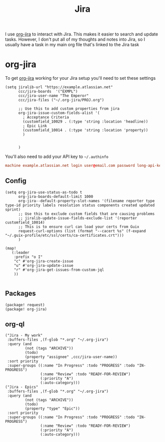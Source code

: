 #+title: Jira

I use [[id:5a11c97f-121f-4724-b5df-e3030347ec4e][org-jira]] to interact with Jira. This makes it easier to search and update tasks. However, I don't put all of my thoughts and notes into Jira, so I usually have a task in my main org file that's linked to the Jira task

* org-jira

To get [[https://github.com/ahungry/org-jira][org-jira]] working for your Jira setup you'll need to set these settings

#+begin_src elisp
(setq jiralib-url "https://example.atlassian.net"
      ccc/jira-boards  '("EXMPL")
      ccc/jira-user-name "The Emperor"
      ccc/jira-files ("~/.org-jira/PROJ.org")

      ;; Use this to add custom properties from jira
      org-jira-issue-custom-fields-alist '(
        ; Acceptance Criteria
        (customfield_10029 . (:type 'string :location 'headline))
        ; Epic Link
        (customfield_10014 . (:type 'string :location 'property))
        )


      )
#+end_src

You'll also need to add your API key to =~/.authinfo=

#+begin_src conf
machine example.atlassian.net login user@email.com password long-api-key port 443
#+end_src

** Config

#+begin_src elisp :noweb-ref configs
(setq org-jira-use-status-as-todo t
      org-jira-boards-default-limit 1000
      org-jira--default-property-slot-names '(filename reporter type type-id priority labels resolution status components created updated sprint)
      ;; Use this to exclude custom fields that are causing problems
      ;; jiralib-update-issue-fields-exclude-list '(reporter customfield_10014)
      ;; This is to ensure curl can load your certs from Guix
      request-curl-options (list (format "--cacert %s" (f-expand  "~/.guix-profile/etc/ssl/certs/ca-certificates.crt")))
      )

(map!
   (:leader
    :prefix "o I"
    "c" #'org-jira-create-issue
    "u" #'org-jira-update-issue
    "r" #'org-jira-get-issues-from-custom-jql
    ))

#+end_src

** Packages
#+begin_src elisp :noweb-ref packages
(package! request)
(package! org-jira)
#+end_src

** org-ql
#+begin_src elisp :noweb-ref org-ql-views
("Jira - My work"
 :buffers-files ,(f-glob "*.org" "~/.org-jira")
 :query (and
         (not (tags "ARCHIVE"))
         (todo)
         (property "assignee" ,ccc/jira-user-name))
 :sort priority
 :super-groups ((:name "In Progress" :todo "PROGRESS" :todo "IN-PROGRESS")
                (:name "Review" :todo "READY-FOR-REVIEW")
                (:priority "A")
                (:auto-category)))
("Jira - Epics"
 :buffers-files ,(f-glob "*.org" "~/.org-jira")
 :query (and
         (not (tags "ARCHIVE"))
         (todo)
         (property "type" "Epic"))
 :sort priority
 :super-groups ((:name "In Progress" :todo "PROGRESS" :todo "IN-PROGRESS")
                (:name "Review" :todo "READY-FOR-REVIEW")
                (:priority "A")
                (:auto-category)))
#+end_src
